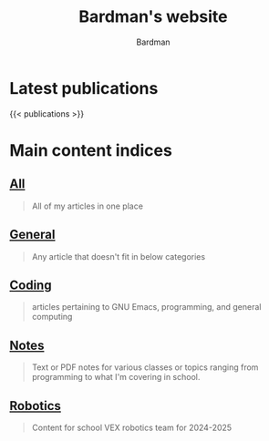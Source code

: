 #+title: Bardman's website
#+author: Bardman
#+type: landing
#+menus: "nav"

* Latest publications
{{< publications >}}
* Main content indices
** [[/content/][All]]
#+begin_quote
All of my articles in one place
#+end_quote

** [[/general/][General]]
#+begin_quote
Any article that doesn't fit in below categories
#+end_quote

** [[/coding/][Coding]]
#+begin_quote
articles pertaining to GNU Emacs, programming, and general computing
#+end_quote

** [[/notes/][Notes]]
#+begin_quote
Text or PDF notes for various classes or topics ranging from programming to what I'm covering in school.
#+end_quote

** [[/robotics][Robotics]]
#+begin_quote
Content for school VEX robotics team for 2024-2025
#+end_quote
